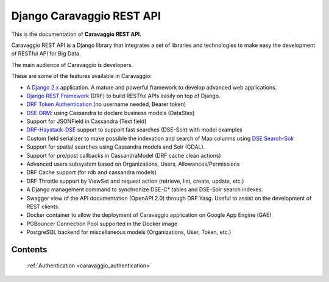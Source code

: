 .. _caravaggio_index:

==========================
Django Caravaggio REST API
==========================

This is the documentation of **Caravaggio REST API**.

Caravaggio REST API is a Django library that integrates a set of libraries
and technologies to make easy the development of RESTful API for Big Data.

The main audience of Caravaggio is developers.

These are some of the features available in Caravaggio:

- A `Django 2.x`_ application. A mature and powerful framework to develop advanced web applications.
- `Django REST Framework`_ (DRF) to build RESTful APIs easily on top of Django.
- `DRF Token Authentication`_ (no username needed, Bearer token)
- `DSE ORM`_: using Cassandra to declare business models (DataStax)
- Support for JSONField in Cassandra (Text field)
- `DRF-Haystack-DSE`_ support to support fast searches (DSE-Solr) with model examples
- Custom field serializer to make possible the indexation and search of Map columns using `DSE Search`_-`Solr`_
- Support for spatial searches using Cassandra models and Solr (GDAL).
- Support for pre/post callbacks in CassandraModel (DRF cache clean actions)
- Advanced users subsystem based on Organizations, Users, Allowances/Permissions
- DRF Cache support (for rdb and cassandra models)
- DRF Throttle support by ViewSet and request action (retrieve, list, create, update, etc.)
- A Django management command to synchronize DSE-C* tables and DSE-Solr search indexes.
- Swagger view of the API documentation (OpenAPI 2.0) through DRF Yasg. Useful to assist on the development of REST clients.
- Docker container to allow the deployment of Caravaggio application on Google App Engine (GAE)
- PGBouncer Connection Pool supported in the Docker image
- PostgreSQL backend for miscellaneous models (Organizations, User, Token, etc.)

Contents
========

    :ref:`Authentication <caravaggio_authentication>`


.. _Django 2.x: https://www.djangoproject.com/start/overview/
.. _Django REST Framework: https://www.django-rest-framework.org/
.. _DRF Token Authentication: https://www.django-rest-framework.org/api-guide/authentication/
.. _DSE ORM: https://docs.datastax.com/en/developer/python-driver/3.19/object_mapper/
.. _DRF-Haystack-DSE: https://drf-haystack.readthedocs.io/en/latest/
.. _Solr: https://lucene.apache.org/solr/
.. _DSE Search: https://lucene.apache.org/solr/
.. _GDAL: https://gdal.org/
.. _DRF_Haystack_GEO: https://drf-haystack.readthedocs.io/en/latest/03_geospatial.html
.. _DRF_Throttling: https://www.django-rest-framework.org/api-guide/throttling/
.. _DRF_Yasg: https://github.com/axnsan12/drf-yasg
.. _Docker: https://www.docker.com/
.. _PGBouncer: https://pgbouncer.github.io/features.html
.. _PostgreSQL: https://www.postgresql.org/

